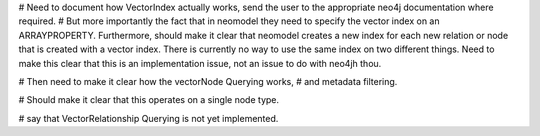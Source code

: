 # Need to document how VectorIndex actually works, send the user to the appropriate neo4j documentation where required. 
# But more importantly the fact that in neomodel they need to specify the vector index on an ARRAYPROPERTY. Furthermore, should make it clear that neomodel creates a new index for each new relation or node that is created with a vector index. There is currently no way to use the same index on two different things. Need to make this clear that this is an implementation issue, not an issue to do with neo4jh thou. 

# Then need to make it clear how the vectorNode Querying works,
# and metadata filtering. 

# Should make it clear that this operates on a single node type.


# say that VectorRelationship Querying is not yet implemented. 
